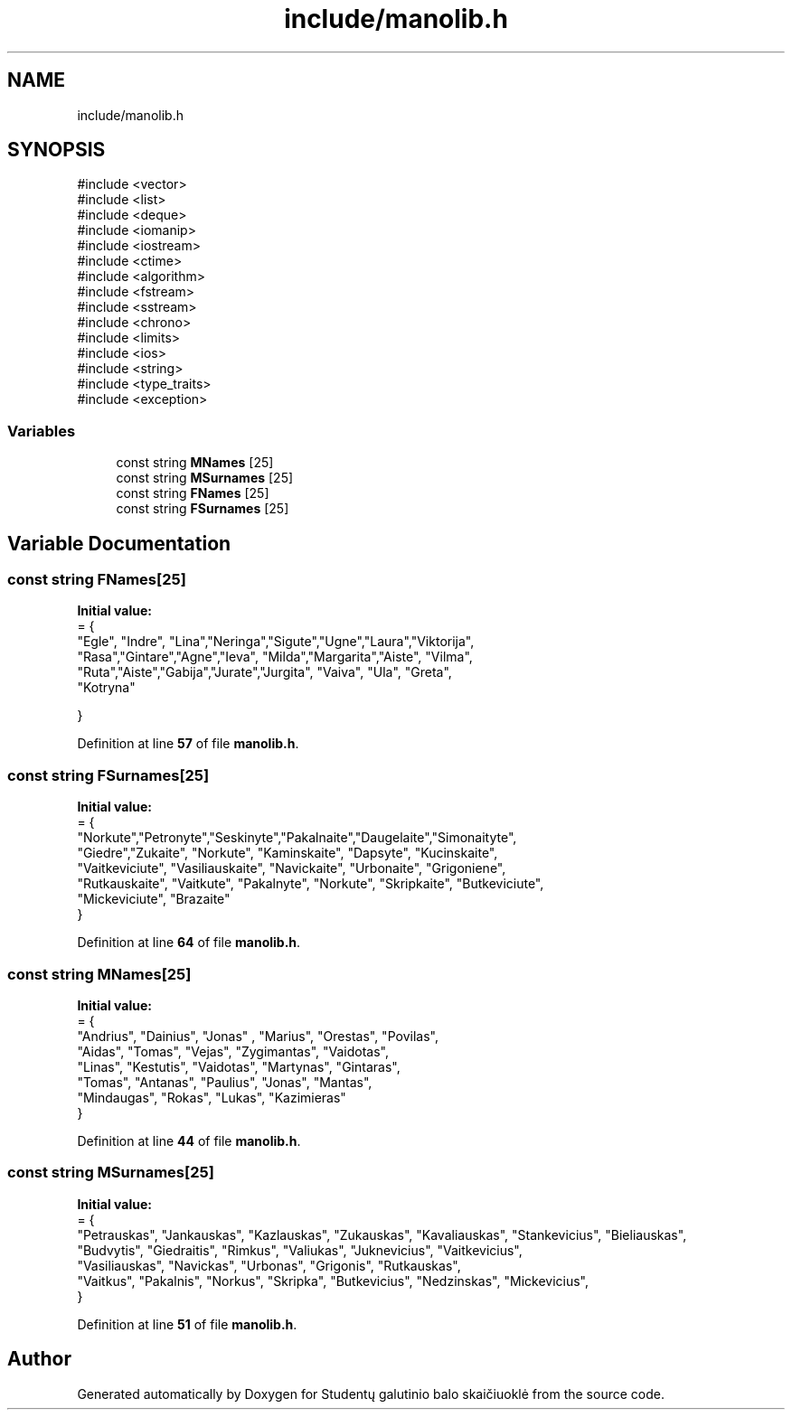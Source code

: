 .TH "include/manolib.h" 3 "Studentų galutinio balo skaičiuoklė" \" -*- nroff -*-
.ad l
.nh
.SH NAME
include/manolib.h
.SH SYNOPSIS
.br
.PP
\fR#include <vector>\fP
.br
\fR#include <list>\fP
.br
\fR#include <deque>\fP
.br
\fR#include <iomanip>\fP
.br
\fR#include <iostream>\fP
.br
\fR#include <ctime>\fP
.br
\fR#include <algorithm>\fP
.br
\fR#include <fstream>\fP
.br
\fR#include <sstream>\fP
.br
\fR#include <chrono>\fP
.br
\fR#include <limits>\fP
.br
\fR#include <ios>\fP
.br
\fR#include <string>\fP
.br
\fR#include <type_traits>\fP
.br
\fR#include <exception>\fP
.br

.SS "Variables"

.in +1c
.ti -1c
.RI "const string \fBMNames\fP [25]"
.br
.ti -1c
.RI "const string \fBMSurnames\fP [25]"
.br
.ti -1c
.RI "const string \fBFNames\fP [25]"
.br
.ti -1c
.RI "const string \fBFSurnames\fP [25]"
.br
.in -1c
.SH "Variable Documentation"
.PP 
.SS "const string FNames[25]"
\fBInitial value:\fP
.nf
= {
    "Egle", "Indre", "Lina","Neringa","Sigute","Ugne","Laura","Viktorija",
    "Rasa","Gintare","Agne","Ieva", "Milda","Margarita","Aiste", "Vilma",
    "Ruta","Aiste","Gabija","Jurate","Jurgita", "Vaiva", "Ula", "Greta",
    "Kotryna"

}
.PP
.fi

.PP
Definition at line \fB57\fP of file \fBmanolib\&.h\fP\&.
.SS "const string FSurnames[25]"
\fBInitial value:\fP
.nf
= {
"Norkute","Petronyte","Seskinyte","Pakalnaite","Daugelaite","Simonaityte",
"Giedre","Zukaite", "Norkute", "Kaminskaite", "Dapsyte", "Kucinskaite", 
"Vaitkeviciute", "Vasiliauskaite", "Navickaite", "Urbonaite", "Grigoniene",
 "Rutkauskaite", "Vaitkute", "Pakalnyte", "Norkute", "Skripkaite", "Butkeviciute",
"Mickeviciute", "Brazaite"
}
.PP
.fi

.PP
Definition at line \fB64\fP of file \fBmanolib\&.h\fP\&.
.SS "const string MNames[25]"
\fBInitial value:\fP
.nf
= {
    "Andrius", "Dainius", "Jonas" , "Marius", "Orestas", "Povilas", 
    "Aidas",  "Tomas",  "Vejas", "Zygimantas",  "Vaidotas",
    "Linas", "Kestutis", "Vaidotas", "Martynas",   "Gintaras",
     "Tomas", "Antanas", "Paulius",   "Jonas",  "Mantas", 
     "Mindaugas", "Rokas", "Lukas", "Kazimieras"
}
.PP
.fi

.PP
Definition at line \fB44\fP of file \fBmanolib\&.h\fP\&.
.SS "const string MSurnames[25]"
\fBInitial value:\fP
.nf
= {
    "Petrauskas", "Jankauskas", "Kazlauskas", "Zukauskas", "Kavaliauskas", "Stankevicius", "Bieliauskas", 
    "Budvytis", "Giedraitis",  "Rimkus",  "Valiukas", "Juknevicius", "Vaitkevicius", 
     "Vasiliauskas", "Navickas",  "Urbonas", "Grigonis", "Rutkauskas",  
    "Vaitkus", "Pakalnis", "Norkus", "Skripka", "Butkevicius", "Nedzinskas", "Mickevicius",  
}
.PP
.fi

.PP
Definition at line \fB51\fP of file \fBmanolib\&.h\fP\&.
.SH "Author"
.PP 
Generated automatically by Doxygen for Studentų galutinio balo skaičiuoklė from the source code\&.
